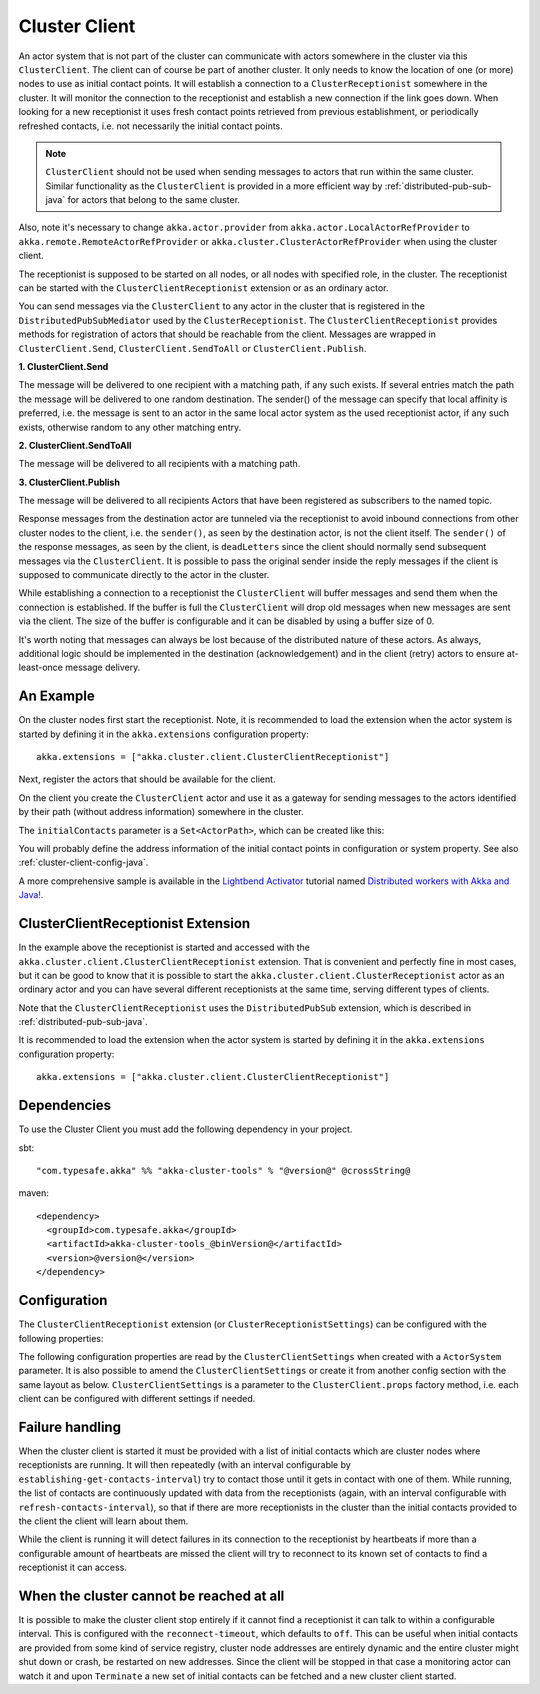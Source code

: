 .. _cluster-client-java:

Cluster Client
==============

An actor system that is not part of the cluster can communicate with actors
somewhere in the cluster via this ``ClusterClient``. The client can of course be part of
another cluster. It only needs to know the location of one (or more) nodes to use as initial
contact points. It will establish a connection to a ``ClusterReceptionist`` somewhere in
the cluster. It will monitor the connection to the receptionist and establish a new
connection if the link goes down. When looking for a new receptionist it uses fresh
contact points retrieved from previous establishment, or periodically refreshed contacts,
i.e. not necessarily the initial contact points. 

.. note::

  ``ClusterClient`` should not be used when sending messages to actors that run
  within the same cluster. Similar functionality as the ``ClusterClient`` is
  provided in a more efficient way by :ref:`distributed-pub-sub-java` for actors that 
  belong to the same cluster. 

Also, note it's necessary to change ``akka.actor.provider`` from ``akka.actor.LocalActorRefProvider`` 
to ``akka.remote.RemoteActorRefProvider`` or ``akka.cluster.ClusterActorRefProvider`` when using
the cluster client. 

The receptionist is supposed to be started on all nodes, or all nodes with specified role,
in the cluster. The receptionist can be started with the ``ClusterClientReceptionist`` extension
or as an ordinary actor.

You can send messages via the ``ClusterClient`` to any actor in the cluster that is registered
in the ``DistributedPubSubMediator`` used by the ``ClusterReceptionist``.
The ``ClusterClientReceptionist`` provides methods for registration of actors that
should be reachable from the client. Messages are wrapped in ``ClusterClient.Send``,
``ClusterClient.SendToAll`` or ``ClusterClient.Publish``.

**1. ClusterClient.Send**

The message will be delivered to one recipient with a matching path, if any such
exists. If several entries match the path the message will be delivered
to one random destination. The sender() of the message can specify that local
affinity is preferred, i.e. the message is sent to an actor in the same local actor
system as the used receptionist actor, if any such exists, otherwise random to any other
matching entry.

**2. ClusterClient.SendToAll**

The message will be delivered to all recipients with a matching path.

**3. ClusterClient.Publish**

The message will be delivered to all recipients Actors that have been registered as subscribers
to the named topic.

Response messages from the destination actor are tunneled via the receptionist
to avoid inbound connections from other cluster nodes to the client, i.e.
the ``sender()``, as seen by the destination actor, is not the client itself.
The ``sender()`` of the response messages, as seen by the client, is ``deadLetters``
since the client should normally send subsequent messages via the ``ClusterClient``.
It is possible to pass the original sender inside the reply messages if
the client is supposed to communicate directly to the actor in the cluster.

While establishing a connection to a receptionist the ``ClusterClient`` will buffer
messages and send them when the connection is established. If the buffer is full
the ``ClusterClient`` will drop old messages when new messages are sent via the client.
The size of the buffer is configurable and it can be disabled by using a buffer size of 0.

It's worth noting that messages can always be lost because of the distributed nature
of these actors. As always, additional logic should be implemented in the destination
(acknowledgement) and in the client (retry) actors to ensure at-least-once message delivery.
 
An Example
----------

On the cluster nodes first start the receptionist. Note, it is recommended to load the extension 
when the actor system is started by defining it in the ``akka.extensions`` configuration property::

   akka.extensions = ["akka.cluster.client.ClusterClientReceptionist"]

Next, register the actors that should be available for the client.

.. includecode:: ../../../akka-cluster-tools/src/test/java/akka/cluster/client/ClusterClientTest.java#server

On the client you create the ``ClusterClient`` actor and use it as a gateway for sending
messages to the actors identified by their path (without address information) somewhere
in the cluster.

.. includecode:: ../../../akka-cluster-tools/src/test/java/akka/cluster/client/ClusterClientTest.java#client

The ``initialContacts`` parameter is a ``Set<ActorPath>``, which can be created like this:

.. includecode:: ../../../akka-cluster-tools/src/test/java/akka/cluster/client/ClusterClientTest.java#initialContacts

You will probably define the address information of the initial contact points in configuration or system property.
See also :ref:`cluster-client-config-java`.

A more comprehensive sample is available in the `Lightbend Activator <http://www.lightbend.com/platform/getstarted>`_
tutorial named `Distributed workers with Akka and Java! <http://www.lightbend.com/activator/template/akka-distributed-workers-java>`_.

ClusterClientReceptionist Extension
-----------------------------------

In the example above the receptionist is started and accessed with the ``akka.cluster.client.ClusterClientReceptionist`` extension.
That is convenient and perfectly fine in most cases, but it can be good to know that it is possible to
start the ``akka.cluster.client.ClusterReceptionist`` actor as an ordinary actor and you can have several
different receptionists at the same time, serving different types of clients.

Note that the ``ClusterClientReceptionist`` uses the ``DistributedPubSub`` extension, which is described
in :ref:`distributed-pub-sub-java`.

It is recommended to load the extension when the actor system is started by defining it in the
``akka.extensions`` configuration property::

   akka.extensions = ["akka.cluster.client.ClusterClientReceptionist"]

Dependencies
------------

To use the Cluster Client you must add the following dependency in your project.

sbt::

    "com.typesafe.akka" %% "akka-cluster-tools" % "@version@" @crossString@

maven::

  <dependency>
    <groupId>com.typesafe.akka</groupId>
    <artifactId>akka-cluster-tools_@binVersion@</artifactId>
    <version>@version@</version>
  </dependency>

.. _cluster-client-config-java:
  
Configuration
-------------

The ``ClusterClientReceptionist`` extension (or ``ClusterReceptionistSettings``) can be configured 
with the following properties:

.. includecode:: ../../../akka-cluster-tools/src/main/resources/reference.conf#receptionist-ext-config

The following configuration properties are read by the ``ClusterClientSettings`` 
when created with a ``ActorSystem`` parameter. It is also possible to amend the ``ClusterClientSettings`` 
or create it from another config section with the same layout as below. ``ClusterClientSettings`` is 
a parameter to the ``ClusterClient.props`` factory method, i.e. each client can be configured 
with different settings if needed.
  
.. includecode:: ../../../akka-cluster-tools/src/main/resources/reference.conf#cluster-client-config

Failure handling
----------------
When the cluster client is started it must be provided with a list of initial contacts which are cluster
nodes where receptionists are running. It will then repeatedly (with an interval configurable
by ``establishing-get-contacts-interval``) try to contact those until it gets in contact with one of them.
While running, the list of contacts are continuously updated with data from the receptionists (again, with an
interval configurable with ``refresh-contacts-interval``), so that if there are more receptionists in the cluster
than the initial contacts provided to the client the client will learn about them.

While the client is running it will detect failures in its connection to the receptionist by heartbeats
if more than a configurable amount of heartbeats are missed the client will try to reconnect to its known
set of contacts to find a receptionist it can access.

When the cluster cannot be reached at all
-----------------------------------------
It is possible to make the cluster client stop entirely if it cannot find a receptionist it can talk to
within a configurable interval. This is configured with the ``reconnect-timeout``, which defaults to ``off``.
This can be useful when initial contacts are provided from some kind of service registry, cluster node addresses
are entirely dynamic and the entire cluster might shut down or crash, be restarted on new addresses. Since the
client will be stopped in that case a monitoring actor can watch it and upon ``Terminate`` a new set of initial
contacts can be fetched and a new cluster client started.